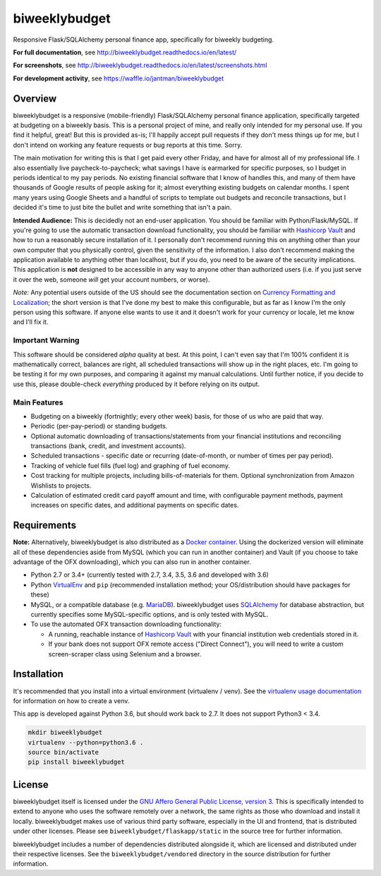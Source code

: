 biweeklybudget
==============

.. image:: https://secure.travis-ci.org/jantman/biweeklybudget.png?branch=master
   :target: http://travis-ci.org/jantman/biweeklybudget
   :alt: travis-ci for master branch

.. image:: https://codecov.io/github/jantman/biweeklybudget/coverage.svg?branch=master
   :target: https://codecov.io/github/jantman/biweeklybudget?branch=master
   :alt: coverage report for master branch

.. image:: https://readthedocs.org/projects/biweeklybudget/badge/?version=latest
   :target: https://readthedocs.org/projects/biweeklybudget/?badge=latest
   :alt: sphinx documentation for latest release

.. image:: http://www.repostatus.org/badges/latest/active.svg
   :alt: Project Status: Active – The project has reached a stable, usable state and is being actively developed.
   :target: http://www.repostatus.org/#active

.. image:: https://img.shields.io/waffle/label/jantman/biweeklybudget/ready.svg
   :target: https://waffle.io/jantman/biweeklybudget
   :alt: 'Stories in Ready'

Responsive Flask/SQLAlchemy personal finance app, specifically for biweekly budgeting.

**For full documentation**, see `http://biweeklybudget.readthedocs.io/en/latest/ <http://biweeklybudget.readthedocs.io/en/latest/>`_

**For screenshots**, see `<http://biweeklybudget.readthedocs.io/en/latest/screenshots.html>`_

**For development activity**, see `https://waffle.io/jantman/biweeklybudget <https://waffle.io/jantman/biweeklybudget>`_

Overview
--------

biweeklybudget is a responsive (mobile-friendly) Flask/SQLAlchemy personal finance application, specifically
targeted at budgeting on a biweekly basis. This is a personal project of mine, and really only intended for my
personal use. If you find it helpful, great! But this is provided as-is; I'll happily accept pull requests if they
don't mess things up for me, but I don't intend on working any feature requests or bug reports at this time. Sorry.

The main motivation for writing this is that I get paid every other Friday, and have for almost all of my professional
life. I also essentially live paycheck-to-paycheck; what savings I have is earmarked for specific purposes, so I budget
in periods identical to my pay periods. No existing financial software that I know of handles this, and many of them
have thousands of Google results of people asking for it; almost everything existing budgets on calendar months. I spent
many years using Google Sheets and a handful of scripts to template out budgets and reconcile transactions, but I decided
it's time to just bite the bullet and write something that isn't a pain.

**Intended Audience:** This is decidedly not an end-user application. You should be familiar with Python/Flask/MySQL. If
you're going to use the automatic transaction download functionality, you should be familiar with `Hashicorp Vault <https://www.vaultproject.io/>`_
and how to run a reasonably secure installation of it. I personally don't recommend running this on anything other than
your own computer that you physically control, given the sensitivity of the information. I also don't recommend making the
application available to anything other than localhost, but if you do, you need to be aware of the security implications. This
application is **not** designed to be accessible in any way to anyone other than authorized users (i.e. if you just serve it
over the web, someone *will* get your account numbers, or worse).

*Note:* Any potential users outside of the US should see the documentation section on
`Currency Formatting and Localization <http://biweeklybudget.readthedocs.io/en/latest/app_usage.html#currency-formatting-and-localization>`_;
the short version is that I've done my best to make this configurable, but as far as I know I'm the
only person using this software. If anyone else wants to use it and it doesn't work for your currency
or locale, let me know and I'll fix it.

Important Warning
+++++++++++++++++

This software should be considered *alpha* quality at best. At this point, I can't even say that I'm 100% confident
it is mathematically correct, balances are right, all scheduled transactions will show up in the right places, etc. I'm going to
be testing it for my own purposes, and comparing it against my manual calculations. Until further notice, if you decide to use this,
please double-check *everything* produced by it before relying on its output.

Main Features
+++++++++++++

* Budgeting on a biweekly (fortnightly; every other week) basis, for those of us who are paid that way.
* Periodic (per-pay-period) or standing budgets.
* Optional automatic downloading of transactions/statements from your financial institutions and reconciling transactions (bank, credit, and investment accounts).
* Scheduled transactions - specific date or recurring (date-of-month, or number of times per pay period).
* Tracking of vehicle fuel fills (fuel log) and graphing of fuel economy.
* Cost tracking for multiple projects, including bills-of-materials for them. Optional synchronization from Amazon Wishlists to projects.
* Calculation of estimated credit card payoff amount and time, with configurable payment methods, payment increases on specific dates, and additional payments on specific dates.

Requirements
------------

**Note:** Alternatively, biweeklybudget is also distributed as a `Docker container <http://biweeklybudget.readthedocs.io/en/latest/flask_app.html>`_.
Using the dockerized version will eliminate all of these dependencies aside from MySQL (which you can run in another container) and
Vault (if you choose to take advantage of the OFX downloading), which you can also run in another container.

* Python 2.7 or 3.4+ (currently tested with 2.7, 3.4, 3.5, 3.6 and developed with 3.6)
* Python `VirtualEnv <http://www.virtualenv.org/>`_ and ``pip`` (recommended installation method; your OS/distribution should have packages for these)
* MySQL, or a compatible database (e.g. `MariaDB <https://mariadb.org/>`_). biweeklybudget uses `SQLAlchemy <http://www.sqlalchemy.org/>`_ for database abstraction, but currently specifies some MySQL-specific options, and is only tested with MySQL.
* To use the automated OFX transaction downloading functionality:

  * A running, reachable instance of `Hashicorp Vault <https://www.vaultproject.io/>`_ with your financial institution web credentials stored in it.
  * If your bank does not support OFX remote access ("Direct Connect"), you will need to write a custom screen-scraper class using Selenium and a browser.

Installation
------------

It's recommended that you install into a virtual environment (virtualenv /
venv). See the `virtualenv usage documentation <http://www.virtualenv.org/en/latest/>`_
for information on how to create a venv.

This app is developed against Python 3.6, but should work back to 2.7. It does
not support Python3 < 3.4.

.. code-block:: bash

    mkdir biweeklybudget
    virtualenv --python=python3.6 .
    source bin/activate
    pip install biweeklybudget

License
-------

biweeklybudget itself is licensed under the
`GNU Affero General Public License, version 3 <https://www.gnu.org/licenses/agpl-3.0.en.html>`_.
This is specifically intended to extend to anyone who uses the software remotely
over a network, the same rights as those who download and install it locally.
biweeklybudget makes use of various third party software, especially in the UI and
frontend, that is distributed under other licenses. Please see
``biweeklybudget/flaskapp/static`` in the source tree for further information.

biweeklybudget includes a number of dependencies distributed alongside it, which
are licensed and distributed under their respective licenses. See the
``biweeklybudget/vendored`` directory in the source distribution for further
information.
